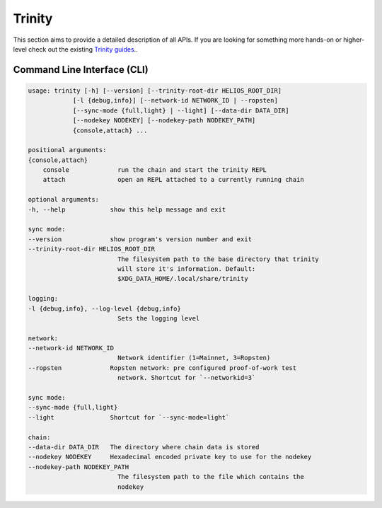 Trinity
=======

This section aims to provide a detailed description of all APIs. If you are looking for something more hands-on or higher-level check out the existing `Trinity guides </guides/trinity>`_..

Command Line Interface (CLI)
~~~~~~~~~~~~~~~~~~~~~~~~~~~~

.. code-block:: shell

    usage: trinity [-h] [--version] [--trinity-root-dir HELIOS_ROOT_DIR]
                [-l {debug,info}] [--network-id NETWORK_ID | --ropsten]
                [--sync-mode {full,light} | --light] [--data-dir DATA_DIR]
                [--nodekey NODEKEY] [--nodekey-path NODEKEY_PATH]
                {console,attach} ...

    positional arguments:
    {console,attach}
        console             run the chain and start the trinity REPL
        attach              open an REPL attached to a currently running chain

    optional arguments:
    -h, --help            show this help message and exit

    sync mode:
    --version             show program's version number and exit
    --trinity-root-dir HELIOS_ROOT_DIR
                            The filesystem path to the base directory that trinity
                            will store it's information. Default:
                            $XDG_DATA_HOME/.local/share/trinity

    logging:
    -l {debug,info}, --log-level {debug,info}
                            Sets the logging level

    network:
    --network-id NETWORK_ID
                            Network identifier (1=Mainnet, 3=Ropsten)
    --ropsten             Ropsten network: pre configured proof-of-work test
                            network. Shortcut for `--networkid=3`

    sync mode:
    --sync-mode {full,light}
    --light               Shortcut for `--sync-mode=light`

    chain:
    --data-dir DATA_DIR   The directory where chain data is stored
    --nodekey NODEKEY     Hexadecimal encoded private key to use for the nodekey
    --nodekey-path NODEKEY_PATH
                            The filesystem path to the file which contains the
                            nodekey


